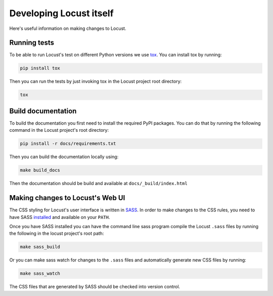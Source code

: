 =======================================
Developing Locust itself
=======================================

Here's useful information on making changes to Locust.


Running tests
=============

To be able to run Locust's test on different Python versions we use `tox <https://tox.readthedocs.io/en/latest/>`_. 
You can install tox by running:

.. code-block:: console

    pip install tox

Then you can run the tests by just invoking tox in the Locust project root directory:

.. code-block:: console

    tox


Build documentation
===================

To build the documentation you first need to install the required PyPI packages. You can do that by running 
the following command in the Locust project's root directory:

.. code-block:: console

    pip install -r docs/requirements.txt

Then you can build the documentation locally using:

.. code-block:: console

    make build_docs
    
Then the documentation should be build and available at ``docs/_build/index.html``



Making changes to Locust's Web UI
=================================

The CSS styling for Locust's user interface is written in `SASS <https://sass-lang.com/>`_. 
In order to make changes to the CSS rules, you need to have SASS `installed <https://sass-lang.com/install>`_ 
and available on your ``PATH``.

Once you have SASS installed you can have the command line sass program compile the Locust ``.sass`` files
by running the following in the locust project's root path:

.. code-block:: console

    make sass_build


Or you can make sass watch for changes to the ``.sass`` files and automatically generate new CSS files by running:

.. code-block:: console

    make sass_watch

The CSS files that are generated by SASS should be checked into version control.
